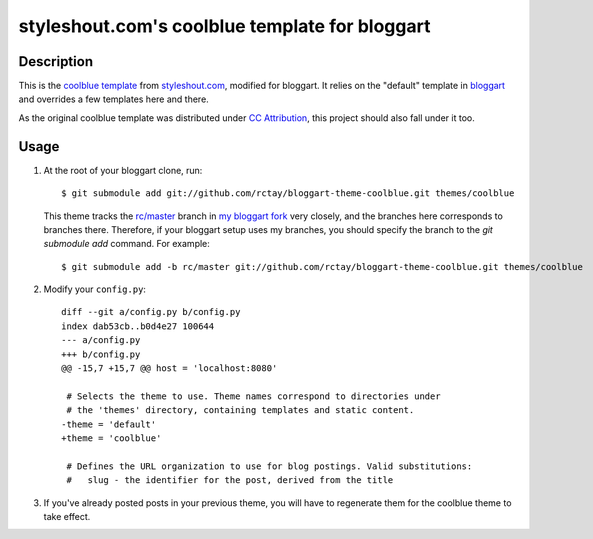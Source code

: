 ===============================================
styleshout.com's coolblue template for bloggart
===============================================

Description
-----------

This is the `coolblue template`_ from `styleshout.com`_, modified for bloggart.
It relies on the "default" template in `bloggart`_ and overrides a few templates
here and there.

As the original coolblue template was distributed under `CC Attribution`_, this
project should also fall under it too.

.. _`bloggart`: http://github.com/Arachnid/bloggart
.. _`CC Attribution`: http://creativecommons.org/licenses/by/2.5/
.. _`coolblue template`: http://www.styleshout.com/templates/preview/CoolBlue10/index.html
.. _`styleshout.com`: http://www.styleshout.com/

Usage
-----

#. At the root of your bloggart clone, run::

     $ git submodule add git://github.com/rctay/bloggart-theme-coolblue.git themes/coolblue

   This theme tracks the `rc/master`_ branch in `my bloggart fork`_ very closely,
   and the branches here corresponds to branches there. Therefore, if your
   bloggart setup uses my branches, you should specify the branch to the
   `git submodule add` command. For example::

     $ git submodule add -b rc/master git://github.com/rctay/bloggart-theme-coolblue.git themes/coolblue

#. Modify your ``config.py``::

     diff --git a/config.py b/config.py
     index dab53cb..b0d4e27 100644
     --- a/config.py
     +++ b/config.py
     @@ -15,7 +15,7 @@ host = 'localhost:8080'

      # Selects the theme to use. Theme names correspond to directories under
      # the 'themes' directory, containing templates and static content.
     -theme = 'default'
     +theme = 'coolblue'

      # Defines the URL organization to use for blog postings. Valid substitutions:
      #   slug - the identifier for the post, derived from the title

#. If you've already posted posts in your previous theme, you will have to
   regenerate them for the coolblue theme to take effect.

.. _`rc/master`: http://github.com/rctay/bloggart/tree/rc/master
.. _`my bloggart fork`: http://github.com/rctay/bloggart
